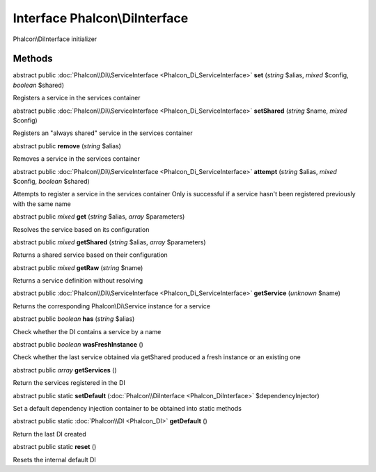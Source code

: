 Interface **Phalcon\\DiInterface**
==================================

Phalcon\\DiInterface initializer


Methods
---------

abstract public :doc:`Phalcon\\Di\\ServiceInterface <Phalcon_Di_ServiceInterface>`  **set** (*string* $alias, *mixed* $config, *boolean* $shared)

Registers a service in the services container



abstract public :doc:`Phalcon\\Di\\ServiceInterface <Phalcon_Di_ServiceInterface>`  **setShared** (*string* $name, *mixed* $config)

Registers an "always shared" service in the services container



abstract public  **remove** (*string* $alias)

Removes a service in the services container



abstract public :doc:`Phalcon\\Di\\ServiceInterface <Phalcon_Di_ServiceInterface>`  **attempt** (*string* $alias, *mixed* $config, *boolean* $shared)

Attempts to register a service in the services container Only is successful if a service hasn't been registered previously with the same name



abstract public *mixed*  **get** (*string* $alias, *array* $parameters)

Resolves the service based on its configuration



abstract public *mixed*  **getShared** (*string* $alias, *array* $parameters)

Returns a shared service based on their configuration



abstract public *mixed*  **getRaw** (*string* $name)

Returns a service definition without resolving



abstract public :doc:`Phalcon\\Di\\ServiceInterface <Phalcon_Di_ServiceInterface>`  **getService** (*unknown* $name)

Returns the corresponding Phalcon\\Di\\Service instance for a service



abstract public *boolean*  **has** (*string* $alias)

Check whether the DI contains a service by a name



abstract public *boolean*  **wasFreshInstance** ()

Check whether the last service obtained via getShared produced a fresh instance or an existing one



abstract public *array*  **getServices** ()

Return the services registered in the DI



abstract public static  **setDefault** (:doc:`Phalcon\\DiInterface <Phalcon_DiInterface>` $dependencyInjector)

Set a default dependency injection container to be obtained into static methods



abstract public static :doc:`Phalcon\\DI <Phalcon_DI>`  **getDefault** ()

Return the last DI created



abstract public static  **reset** ()

Resets the internal default DI



